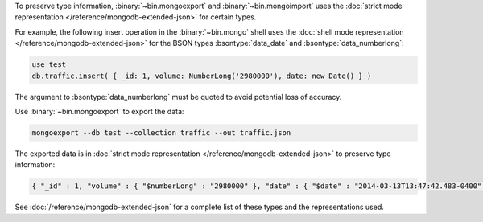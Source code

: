 To preserve type information, :binary:`~bin.mongoexport` and :binary:`~bin.mongoimport`
uses the :doc:`strict mode representation </reference/mongodb-extended-json>`
for certain types.

For example, the following insert operation in the :binary:`~bin.mongo`
shell uses the :doc:`shell mode representation
</reference/mongodb-extended-json>` for the BSON types
:bsontype:`data_date` and :bsontype:`data_numberlong`:

.. code-block:: javascript

   use test
   db.traffic.insert( { _id: 1, volume: NumberLong('2980000'), date: new Date() } )

The argument to :bsontype:`data_numberlong` must be quoted to avoid potential
loss of accuracy.

Use :binary:`~bin.mongoexport` to export the data:

.. code-block:: none

   mongoexport --db test --collection traffic --out traffic.json

The exported data is in :doc:`strict mode representation
</reference/mongodb-extended-json>` to preserve type information:

.. code-block:: javascript

   { "_id" : 1, "volume" : { "$numberLong" : "2980000" }, "date" : { "$date" : "2014-03-13T13:47:42.483-0400" } }

See :doc:`/reference/mongodb-extended-json` for a complete list of
these types and the representations used.
